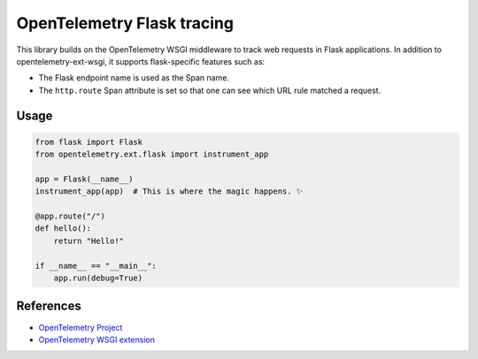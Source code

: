 OpenTelemetry Flask tracing
===========================

This library builds on the OpenTelemetry WSGI middleware to track web requests
in Flask applications. In addition to opentelemetry-ext-wsgi, it supports
flask-specific features such as:

* The Flask endpoint name is used as the Span name.
* The ``http.route`` Span attribute is set so that one can see which URL rule
  matched a request.

Usage
-----

.. code-block:: python

    from flask import Flask
    from opentelemetry.ext.flask import instrument_app

    app = Flask(__name__)
    instrument_app(app)  # This is where the magic happens. ✨

    @app.route("/")
    def hello():
        return "Hello!"

    if __name__ == "__main__":
        app.run(debug=True)


References
----------

* `OpenTelemetry Project <https://opentelemetry.io/>`_
* `OpenTelemetry WSGI extension <https://github.com/open-telemetry/opentelemetry-python/tree/master/ext/opentelemetry-ext-wsgi>`_

